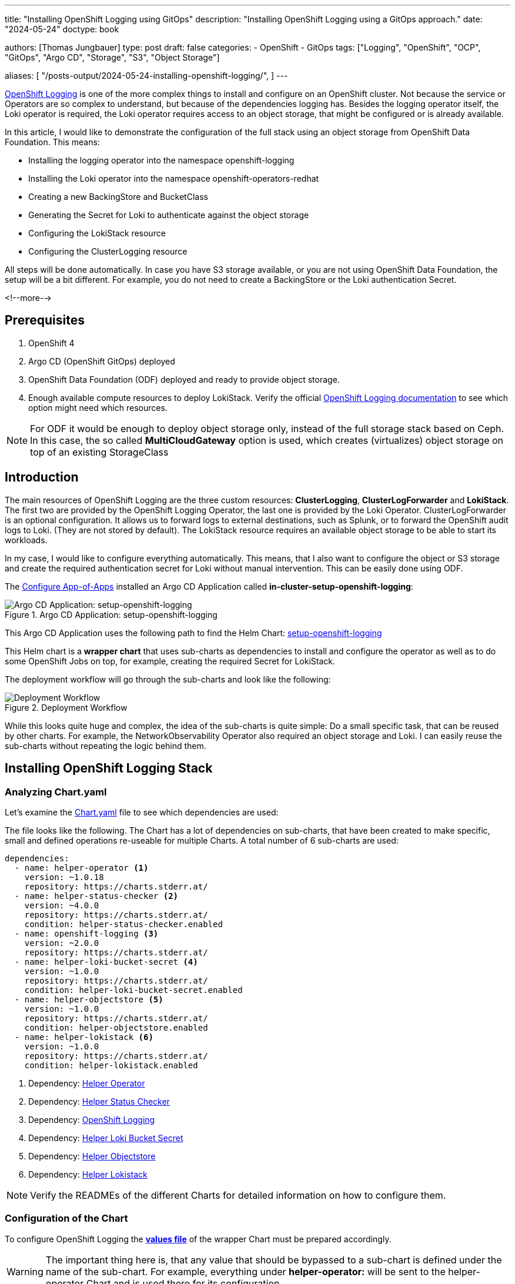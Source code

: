 --- 
title: "Installing OpenShift Logging using GitOps"
description: "Installing OpenShift Logging using a GitOps approach."
date: "2024-05-24"
doctype: book

authors: [Thomas Jungbauer]
type: post
draft: false
categories:
   - OpenShift
   - GitOps
tags: ["Logging", "OpenShift", "OCP", "GitOps", "Argo CD", "Storage", "S3", "Object Storage"] 

aliases: [ 
	 "/posts-output/2024-05-24-installing-openshift-logging/",
] 
---

:imagesdir: /gitopscollection/images/
:icons: font
:toc:

https://docs.openshift.com/container-platform/4.15/observability/logging/logging_release_notes/logging-5-9-release-notes.html[OpenShift Logging^] is one of the more complex things to install and configure on an OpenShift cluster. Not because the service or Operators are so complex to understand, but because of the dependencies logging has. Besides the logging operator itself, the Loki operator is required, the Loki operator requires access to an object storage, that might be configured or is already available. 

In this article, I would like to demonstrate the configuration of the full stack using an object storage from OpenShift Data Foundation. This means:

* Installing the logging operator into the namespace openshift-logging
* Installing the Loki operator into the namespace openshift-operators-redhat
* Creating a new BackingStore and BucketClass
* Generating the Secret for Loki to authenticate against the object storage
* Configuring the LokiStack resource
* Configuring the ClusterLogging resource

All steps will be done automatically. In case you have S3 storage available, or you are not using OpenShift Data Foundation, the setup will be a bit different. For example, you do not need to create a BackingStore or the Loki authentication Secret.

<!--more--> 

== Prerequisites 

. OpenShift 4
. Argo CD (OpenShift GitOps) deployed
. OpenShift Data Foundation (ODF) deployed and ready to provide object storage. 
. Enough available compute resources to deploy LokiStack. Verify the official https://docs.openshift.com/container-platform/4.15/observability/logging/log_storage/installing-log-storage.html[OpenShift Logging documentation^] to see which option might need which resources. 

NOTE: For ODF it would be enough to deploy object storage only, instead of the full storage stack based on Ceph. In this case, the so called **MultiCloudGateway** option is used, which creates (virtualizes) object storage on top of an existing StorageClass

== Introduction

The main resources of OpenShift Logging are the three custom resources: **ClusterLogging**, **ClusterLogForwarder** and **LokiStack**. The first two are provided by the OpenShift Logging Operator, the last one is provided by the Loki Operator. ClusterLogForwarder is an optional configuration. It allows us to forward logs to external destinations, such as Splunk, or to forward the OpenShift audit logs to Loki. (They are not stored by default). The LokiStack resource requires an available object storage to be able to start its workloads. 

In my case, I would like to configure everything automatically. This means, that I also want to configure the object or S3 storage and create the required authentication secret for Loki without manual intervention. This can be easily done using ODF. 

The link:/gitopscollection/2024-04-02-configure_app_of_apps/[Configure App-of-Apps] installed an Argo CD Application called **in-cluster-setup-openshift-logging**: 

.Argo CD Application: setup-openshift-logging
image::setup-openshift-logging.png?width=720px[Argo CD Application: setup-openshift-logging]

This Argo CD Application uses the following path to find the Helm Chart: https://github.com/tjungbauer/openshift-clusterconfig-gitops/blob/main/clusters/management-cluster/setup-openshift-logging[setup-openshift-logging^]

This Helm chart is a **wrapper chart** that uses sub-charts as dependencies to install and configure the operator as well as to do some OpenShift Jobs on top, for example, creating the required Secret for LokiStack. 

The deployment workflow will go through the sub-charts and look like the following:

.Deployment Workflow
image::logging-deployment-flow.png[Deployment Workflow]

While this looks quite huge and complex, the idea of the sub-charts is quite simple: Do a small specific task, that can be reused by other charts. For example, the NetworkObservability Operator also required an object storage and Loki. I can easily reuse the sub-charts without repeating the logic behind them.

== Installing OpenShift Logging Stack

=== Analyzing Chart.yaml

Let's examine the https://github.com/tjungbauer/openshift-clusterconfig-gitops/blob/main/clusters/management-cluster/setup-openshift-logging/Chart.yaml[Chart.yaml^] file to see which dependencies are used:

The file looks like the following. The Chart has a lot of dependencies on sub-charts, that have been created to make specific, small and defined operations re-useable for multiple Charts. A total number of 6 sub-charts are used:

[source,yaml]
----
dependencies:
  - name: helper-operator <1>
    version: ~1.0.18
    repository: https://charts.stderr.at/
  - name: helper-status-checker <2>
    version: ~4.0.0
    repository: https://charts.stderr.at/
    condition: helper-status-checker.enabled
  - name: openshift-logging <3>
    version: ~2.0.0
    repository: https://charts.stderr.at/
  - name: helper-loki-bucket-secret <4>
    version: ~1.0.0
    repository: https://charts.stderr.at/
    condition: helper-loki-bucket-secret.enabled
  - name: helper-objectstore <5>
    version: ~1.0.0
    repository: https://charts.stderr.at/
    condition: helper-objectstore.enabled
  - name: helper-lokistack <6>
    version: ~1.0.0
    repository: https://charts.stderr.at/
    condition: helper-lokistack.enabled
----
<1> Dependency: https://github.com/tjungbauer/helm-charts/tree/main/charts/helper-operator[Helper Operator^]
<2> Dependency: https://github.com/tjungbauer/helm-charts/tree/main/charts/helper-status-checker[Helper Status Checker^]
<3> Dependency: https://github.com/tjungbauer/helm-charts/tree/main/charts/openshift-logging[OpenShift Logging^]
<4> Dependency: https://github.com/tjungbauer/helm-charts/tree/main/charts/helper-loki-bucket-secret[Helper Loki Bucket Secret^]
<5> Dependency: https://github.com/tjungbauer/helm-charts/tree/main/charts/helper-objectstore[Helper Objectstore^]
<6> Dependency: https://github.com/tjungbauer/helm-charts/tree/main/charts/helper-lokistack[Helper Lokistack^]

NOTE: Verify the READMEs of the different Charts for detailed information on how to configure them. 


=== Configuration of the Chart

To configure OpenShift Logging the **https://github.com/tjungbauer/openshift-clusterconfig-gitops/blob/main/clusters/management-cluster/setup-openshift-logging/values.yaml[values file^]** of the wrapper Chart must be prepared accordingly. 

WARNING: The important thing here is, that any value that should be bypassed to a sub-chart is defined under the name of the sub-chart. For example, everything under **helper-operator:** will be sent to the helper-operator Chart and is used there for its configuration.

Let's walk through the configuration for each sub-chart in the order they are required:

=== Installing the Operator

The first thing to do is to deploy the Operators themselves. For OpenShift Logging two Operators are required:

. OpenShift Logging
. Loki

Loki might be installed already due to a different dependency. Maybe you have deployed the Network Observability Operator previously. In that case, OpenShift Logging is required only. 

The Helm Chart **https://github.com/tjungbauer/helm-charts/tree/main/charts/helper-operator[helper-operator^]** is responsible for deploying the Operators. In the following example, I will deploy both Operators (Logging and Loki) and enable the console plugin for the OpenShift Logging operator:

WARNING: The console plugin will only work when the whole stack, this means when Logging itself, has been rolled out.

[source,yaml]
----
helper-operator:
  console_plugins: <1>
    enabled: true
    plugins: <2>
      - logging-view-plugin

  operators:
    cluster-logging-operator: <3>
      enabled: true <4>
      syncwave: '0' <5>

      namespace: <6>
        name: openshift-logging
        create: true
      subscription: <7>
        channel: stable
        source: redhat-operators
        approval: Automatic
        operatorName: cluster-logging
        sourceNamespace: openshift-marketplace
      operatorgroup: <8>
        create: true
        notownnamespace: false

    loki-operator: <9>
      enabled: true
      namespace: <10>
        name: openshift-operators-redhat
        create: true
      subscription: <11>
        channel: stable-5.8
        approval: Automatic
        operatorName: loki-operator
        source: redhat-operators
        sourceNamespace: openshift-marketplace
      operatorgroup: <12>
        create: true
        notownnamespace: true
----
<1> Activate Console Plugin. This will trigger a Kubernetes Job, that will modify the current list of console plugins and add the new plugin to it.
<2> List of plugins that should be added by the Job. The name of that plugin must be known. In the case of OpenShift Logging it is called **logging-view-plugin**
<3> Key of the first operator: **cluster-logging-operator**. Everything below here will define the settings for the Logging Operator.
<4> Is this Operator enabled yes/no. 
<5> Syncwave for the Operator deployment. (Subscription and OperatorGroup etc.) This should be early enough for other tasks.
<6> The Namespace where the Operator shall be deployed and if this namespace shall be created.
<7> Configuration of the Subscription resource. This defines the channel (version) that shall be used and whether the approval of the installPlan shall happen automatically or not.
<8> Configuration of the OperatorGroup. Typically, you will need one when you create a new Namespace. _Notownnamespace_ defines whether or not the targetNamespace is configured for this Operator or if the Operator is available in any Namespace.
<9> Key of the second Operator: **loki-operator**. Everything below here will define the settings for the Logging Operator.
<10> The Namespace where the Operator shall be deployed, must be **openshift-operators-redhat** and if this namespace shall be created.
<11> Configuration of the Subscription resource. This defines the channel (version) that shall be used and whether the approval of the installPlan shall happen automatically or not.
<12> Configuration of the OperatorGroup

CAUTION: The **approval** setting can either be _Automatic_ or _Manual_. If the Operator requires approval to be installed, then this must either be done manually (via WebUI or CLI) or using the **helper-status-checker** chart which automatically can approve existing installPlans (explained in the next section). This is helpful, to automatically deploy the first version of the Operator without the need for manual intervention.

NOTE: Verify the README at https://github.com/tjungbauer/helm-charts/tree/main/charts/helper-operator[Helper Operator^] to find additional possible configurations. Also, verify the separate article https://blog.stderr.at/openshift/2023/03/operator-installation-with-argo-cd/[Operator Installation with Argo CD] to understand why I am verifying the status of the Operator installation.

=== Verifying the Operator Deployment

An Operator deployment can take some time and before you continue to configure the operator's CRDs you must be sure that the installation finished successfully. Otherwise, the synchronization in Argo CD will fail because the CRD is not ready. 

There are mainly two tactics to really verify the status of the Operator:

* Simply retry a failed sync in Argo CD. This can be done automatically x-times.
* Verify if the Operator installation succeeded by starting a Kubernetes Job that monitors the status.

NOTE: (Custom) Health checks in Argo CD proved to be not 100% accurate because sometimes the Operator says it is "Ready" but the CRD still cannot be configured for some seconds. Looking at you Compliance Operator .... 

I chose the second option, simply because I could also add a second Job that approved pending installPlans in case the deployment was set to manual approval.

The Helm Chart **https://github.com/tjungbauer/helm-charts/tree/main/charts/helper-status-checker[helper-status-checker^]** has two main purposes:

. Start a Kubernetes Job to verify the status of one or multiple Operator installation(s)
. Optional: start a Kubernetes Job to approve the installPlan(s)

An example configuration, that verifies two Operators, looks like the following:

[source,yaml]
----
helper-status-checker:
  enabled: true <1>
  approver: false <2>

  # List of checks that shall be performed.
  checks:
    - operatorName: cluster-logging <3>
      # -- OPTIONAL: Name of subscription that shall be approved. In some cases the name of the Subscription is different to the name of the operator.
      # @default --operatorName
      subscriptionName: cluster-logging-operator <4>

      namespace: <5>
        name: openshift-logging

      serviceAccount: <6>
        name: "status-checker-logging"

    - operatorName: loki-operator <7>
      namespace:
        name: openshift-operators-redhat

      serviceAccount:
        name: "status-checker-loki"
----
<1> Enable the status checker.
<2> Enable the installPlan approver. Only required if the approval strategy for an Operator is set to _Manual_.
<3> Verify the status of the first Operator *cluster-logging*
<4> Sometimes the name of the Subscription differs from the Operator name. Logging is such a case. To be able to find which Subscription should be verified, the subscriptionName must be defined here.
<5> Namespace for OpenShift Logging
<6> Name of the ServiceAccount that will be created to verify the status of the logging operator.
<7> Settings for the 2nd operator: Loki. This one is running in a different Namespace and must be verified there.

NOTE: Verify the README at https://github.com/tjungbauer/helm-charts/tree/main/charts/helper-status-checker[Helper Operator Status Checker^] to find additional possible configurations.

At this stage, the Operators have been deployed and they have been verified if the deployment was finished successfully. 

Now the real complex part can start...

=== Creating a new BackingStore for OpenShift Data Foundation

WARNING: If you want to use a different storage solution or you have a bucket already, you can skip this section and simply create the LokiStack Secret manually.

In the case that ODF is used and a BackingStore together with a BucketClass shall be created another sub-chart called https://github.com/tjungbauer/helm-charts/tree/main/charts/helper-objectstore[Helper ObjectStore^] can be used.

It will help you to create a:

* BackingStore
* BucketClass
* StorageClass
* BucketClaim

This fully automates the creation of the bucket and the required Class when using ODF. As a prerequisite, OpenShift Data Foundation (ODF) must be configured and available of course.

NOTE: This is completely optional. If you want to use a different storage solution and have the buckets ready, you can simply create the Secret that Loki requires to authenticate at the storage. In this case, you can ignore this and the next section.

The following example will create a BackingStore with the size of 700Gi for our OpenShift Logging. A bucket named **logging-bucket** is created and can be used to store the logs.

[source,yaml]
----
helper-objectstore:
  enabled: true 
  syncwave: 1 <1>
  backingstore_name: logging-backingstore <2>
  backingstore_size: 700Gi <3>
  limits_cpu: 500m <4>
  limits_memory: 2Gi

  pvPool: <5>
    numOfVolumes: 1
    type: pv-pool

  baseStorageClass: gp3-csi <6>
  storageclass_name: logging-bucket-storage-class <7>

  bucket: <8>
    enabled: true
    name: logging-bucket
    namespace: openshift-logging
    syncwave: 2
    storageclass: logging-bucket-storage-class
----
<1> Syncwave to create the BackingStore.
<2> Name of the Backingstore.
<3> Size of the BackingStore. 700Gi is good enough for testing Logging. Keep in mind that data retention must be configured separately for Noobaa.
<4> Limit for CPU and Memory for the Noobaa (BackingStore) pod. They might need to be adjusted since the original ones are quite small for bigger buckets.
<5> Pool of Persistent Volumes. Currently **pv-pool** is supported by the chart only.
<6> The basic storage class that shall be used to virtualize ODF object storage on.
<7> The name of the StorageClass that will be created and used by the BackingStore.
<8> The configuration of the Bucket and its namespace and storageClass (defined at <7>)

Eventually, the BackingClass and the BucketClaim are created and ready.

.Ready BackingStore and bound BucketClaim
image::logging-objectstore.png?width=720px[Ready BackingStore and bound BucketClaim]

==== Custom Argo CD Health Check for BackingStore

The creation of the BackingStore is a process that will take several minutes. Storage must be prepared, and several services must be started. To let Argo CD wait until the BackingStore is fully operational, instead of blindly continuing with the deployment of Loki and Logging, a custom **Health Check** in Argo CD might help. 

The following health check should be placed into the Argo CD resource. Be aware, that there might be others already defined. 

The status of the BackingStore resource inside Argo CD will continue _progressing_ until the status of the resource becomes _Ready_.

Due to different syncwaves, Argo CD will wait for the Ready-status before it continues deploying Loki and Logging.

[source,yaml]
----
  resourceHealthChecks:
    - check: |
        hs = {}
        if obj.status ~= nil then
          if obj.status.phase ~= nil then
            if obj.status.phase == "Ready" then
              hs.status = "Healthy"
              hs.message = obj.status.phase
              return hs
            end
          end
        end
        hs.status = "Progressing"
        hs.message = "Waiting for BackinbgStore to complete"
        return hs
      group: noobaa.io
      kind: BackingStore
----

=== Generating Secret for LokiStack

WARNING: If you want to use a different storage solution or you have a bucket already, you can skip this section and simply create the LokiStack Secret manually.

Creating the BackingStore and the BucketClaim will generate a Secret and a ConfigMap inside the target namespace. These hold the information about the connection to the object storage. 
Both resources are named as the bucket. 
The Secret contains the keys: AWS_ACCESS_KEY_ID and AWS_SECRET_ACCESS_KEY while the ConfigMap stores the information about the URL, region etc. 

While this is all we need to connect to the object store, Loki itself unfortunately requires a different Secret with a specific format. 
Before Loki can be configured, this Secret must be created, containing the keys: access_key_id, access_key_secret, bucketnames, endpoint and region (could be empty)

To automate the process another Helm Chart https://github.com/tjungbauer/helm-charts/tree/main/charts/helper-loki-bucket-secret[Helper Loki Bucket Secret^] has been created (we have too few charts) that has the only task to wait until the object store has been created, read the ConfigMap and the Secret and create the required Secret for Loki for us. Easy ...

[source,yaml]
----
helper-loki-bucket-secret:
  enabled: true
  syncwave: 3
  namespace: openshift-logging <1>
  secretname: logging-loki-s3 <2>

  bucket:
    name: logging-bucket <3>
----
<1> Namespace we are working in
<2> The name of the Secret that shall be created
<3> The name of the bucket that was created in the previous step to find the source information.

A Kubernetes Job is created, that will mount the created Secret and ConfigMap, read their values and create the Secret we need. It will simply execute the following command:

[source,yaml]
----
oc create secret generic {{ .secretname }} --from-literal access_key_id=${bucket_user} \
  --from-literal access_key_secret=${bucket_secret} \
  --from-literal bucketnames=${bucket_name} \
  --from-literal endpoint=https://${bucket_host} \
  --from-literal region=${bucket_region} \
----

NOTE: This is completely optional. If you want to use a different storage solution and have the buckets ready, you can simply create the Secret (Sealed or inside a Vault) and put it into the wrapper chart. In this case, you can ignore this section.

=== Configuring the LokiStack

Up until now, all we did was the deployment of the Operators, verifying if they were ready, creating the object storage and the Secret that will be required by Loki. At this point, we can configure Loki by creating the resource LokiStack. This will start a lot of Pods (depending on your selected size). Loki itself then takes care to push the logs into the object store and to query them etc. 

Believe it or not, but there is another Helm Chart called https://github.com/tjungbauer/helm-charts/tree/main/charts/helper-lokistack[Helper LokiStack^] this will configure the service as we need.
The configuration can become very big and the following example shows the main settings. Please consult the README of the Chart https://github.com/tjungbauer/helm-charts/tree/main/charts/helper-lokistack[Helper LokiStack^] or the values file from our wrapper chart https://github.com/tjungbauer/openshift-clusterconfig-gitops/blob/main/clusters/management-cluster/setup-openshift-logging/values.yaml#L234-L395[setup-openshift-logging^]. Especially, the pod placement using tolerations might be interesting, as it must be set per component individually.

[source,yaml]
----
helper-lokistack:
  enabled: true <1>
  name: logging-loki
  namespace: openshift-logging
  syncwave: 3

  # -- This is for log streams only, not the retention of the object store. Data retention must be configured on the bucket.
  global_retention_days: 4

  storage: <2>
    # -- Size defines one of the supported Loki deployment scale out sizes.
    # Can be either:
    #   - 1x.demo
    #   - 1x.extra-small (Default)
    #   - 1x.small
    #   - 1x.medium
    # @default -- 1x.extra-small
    size: 1x.extra-small

    # Secret for object storage authentication. Name of a secret in the same namespace as the LokiStack custom resource.
    secret: <3>
      name: logging-loki-s3

  # -- Storage class name defines the storage class for ingester/querier PVCs.
  # @default -- gp3-csi
  storageclassname: gp3-csi <4>

  # -- Mode defines the mode in which lokistack-gateway component will be configured.
  # Can be either: static (default), dynamic, openshift-logging, openshift-network
  # @default -- static
  mode: openshift-logging <5>

  # -- Control pod placement for LokiStack components. You can define a list of tolerations for the following components:
  # compactor, distributer, gateway, indexGateway, ingester, querier, queryFrontend, ruler
  podPlacements: {}
----
<1> Basic settings, like Namespace, name of the resource and syncwave.
<2> Size of the LokiStack. Depending on the selected size more or less compute resources will be required. **1x.demo** is for testing only and is not supported for production workload.
<3> Name of the Secret that was created in the previous step (or manually)
<4> StorageClass that is required for additional workload. This is NOT the object storage.
<5> Mode for the LokiStack Gateway to store the data. Possible values are static, dynamic, openshift-logging and openshift-network.

==== Custom Argo CD Health Check for LokiStack

As for the BackingStore resource, the LokiStack resource can take a couple of minutes before it is ready. Moreover, it can easily break when there are not enough computing resources available in the cluster. Therefore, I suggest creating another custom health check for Argo CD, to let it wait until the resource is ready. Only when it is ready, Argo CD will continue with the synchronization. Add the following to the **resourceHealthChecks** in your Argo CD resource.

[source,yaml]
----
    - check: |
        hs = {}
        if obj.status ~= nil and obj.status.conditions ~= nil then
            for i, condition in ipairs(obj.status.conditions) do
              if condition.type == "Degraded" and condition.reason == "MissingObjectStorageSecret" then <1>
                  hs.status = "Degraded"
                  hs.message = "Missing Bucket Secret"
              end
              if condition.type == "Pending" and condition.reason == "PendingComponents" and condition.status == "True" then <2>
                  hs.status = "Progressing"
                  hs.message = "Some LokiStack components pending on dependencies"
              end
              if condition.type == "Ready" and condition.reason == "ReadyComponents" then <3>
                  hs.status = "Healthy"
                  hs.message = "All components are ready"
              end
            end
            return hs
        end
        hs.status = "Progressing" <4>
        hs.message = "Waiting for LokiStack to deploy."
        return hs
      group: loki.grafana.com
      kind: LokiStack
----
<1> In LokiStack resources, if the fields 'status.conditions.condition.type' is "Degraded" and 'status.conditions.condition.reason' is MissingObjectStoreSecret then set the synchronization in Argo CD to **Degraded**.
<2> In LokiStack resources, if the fields 'status.conditions.condition.type' is "Pending" and 'status.conditions.condition.reason' is PendingComponents and 'status.conditions.condition.status' is True then set the synchronization in Argo CD to **Progressing**.
<3> In LokiStack resources, if the fields 'status.conditions.condition.type' is "Ready" and 'status.conditions.condition.reason' is ReadyComponents then set the synchronization in Argo CD to **Healthy**.
<4> Per default set the status to **Progressing**.


=== Configuring ClusterLogging

Finally, the time ... or should I say syncwave ... has come to actually deploy the Logging components. The Operators are deployed, the object storage has been created and LokiStack is running. 

The following settings will start the deployment of the ClusterLogging resource. As usual, please read the README of the Chart https://github.com/tjungbauer/helm-charts/tree/main/charts/openshift-logging[OpenShift Logging^] to find additional settings, such as tolerations etc.

[source,yaml]
----
openshift-logging:

  loggingConfig:
    enabled: true
    syncwave: '4' <1>

    logStore: <2>
      type: lokistack

      lokistack: logging-loki

      visualization: <3>
        type: ocp-console

      collection: <4>
        type: vector
----
<1> The next syncwave, should be after LokiStack deployment.
<2> Define the logStore (LokiStack) and its type (Loki or Elasticsearch). Please note that Elasticsearch as storage is deprecated and will be removed in the future. In my chart, I already removed the support for Elasticsearch
<3> Type of virtualisation: should be **ocp-console** since Kibana and Elasticsearch are deprecated.
<4> Type of collection: should be **vector** since Fluentd and Elasticsearch are deprecated.

This will deploy the ClusterLogging resource and OpenShift Logging is finally deployed. In the WebUI of OpenShift, you should now see at Observe > Logs the log files for the cluster. 

.OpenShift Logging
image::logging-installed.png?width=940px[OpenShift Logging]

For individual Pods, a new tab called Aggregated Logs is available too:

.Aggregated Logs tab
image::logging-podtab.png?width=940px[Aggregated Logs tab]

==== Custom Argo CD Health Check for ClusterLogging

One last thing to mention is the 3rd health check for Argo CD I usually configure that provides a proper response in the UI when the Logging stack is in a healthy state. The following will verify if the status is "Ready":

[source,yaml]
----
    - check: |
        hs = {}
        hs.status = "Progressing"
        hs.message = "Progressing ClusterLogging"
        if obj.status ~= nil and obj.status.conditions ~= nil then
            for i, condition in ipairs(obj.status.conditions) do
              if condition.type == "Ready" then
                  hs.status = "Healthy"
                  hs.message = "ClusterLogging is ready"
              end
            end
            return hs
        end
        return hs
      group: logging.openshift.io
      kind: ClusterLogging
----

== Tips and Tricks

* **Anchors in yaml files**: Several parameters in the values file will repeat themselves. For example, the name of the LokiStack resource. Typically, I define this as an anchor on the top of the yaml files and then reference it inside the file. This way I see these anchors at the top and can easily change them there: 

For example:

[source,yaml]
----
lokistack: &lokistackname logging-loki

[...]

helper-lokistack:
  [...]
  name: *lokistackname

openshift-logging:
   
  loggingConfig:
   [...] 
    logStore:
      lokistack: *lokistackname
----

* **Object Storage Data Retention**: The object storage is configured with a size of 700Gi, but without any lifecycle management. For object storage, the lifecycle (or data retention) is done on the bucket itself, not by the service. Please read the article link:/openshift/2024/02/openshift-data-foundation-noobaa-bucket-data-retention-lifecycle/[Noobaa Bucket Data Retention Lifecycle] to find out how to configure the data retention.

== Conclusion

OpenShift Logging with all its dependencies, especially when you also want to use OpenShift Data Foundation and automate the bucket creation, is for sure one of the most complex Argo CD Applications I have created. I wanted to create one Application that completely deploys Logging for me, without manual interference. It will become much easier when you do not need to create the ODF bucket and the Secret for Loki. However, in such a case you define the Bucket somewhere else and must create the Secret manually (and put it into the wrapper Helm Chart for example). So probably the effort just shifts to somewhere else. 

I hope this article was somehow understandable. I am always happy for Feedback, GitHub issues or Pull Requests. 

One last thing, OpenShift Logging also supports the **forwarding of logs**. This is currently not supported by the Helm Chart per se. I would suggest creating such a resource and storing it in the wrapper Chart. Just be sure that the syncwave is after the ClusterLogging deployment and it will install the resource accordingly. 
